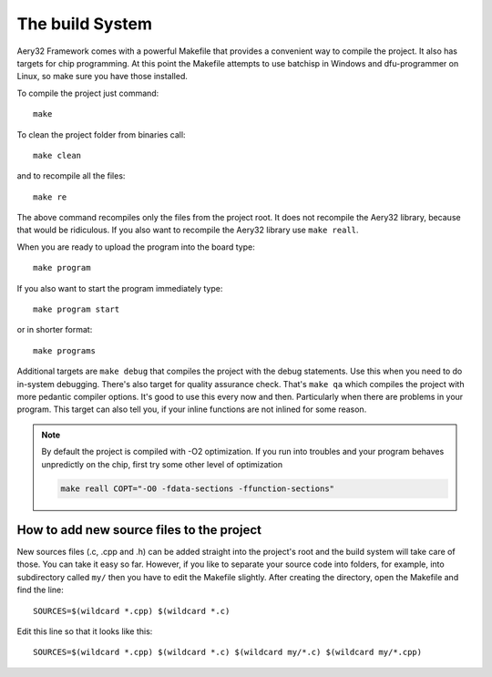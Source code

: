 The build System
================

Aery32 Framework comes with a powerful Makefile that provides a convenient way to compile the project. It also has targets for chip programming. At this point the Makefile attempts to use batchisp in Windows and dfu-programmer on Linux, so make sure you have those installed.

To compile the project just command::

    make

To clean the project folder from binaries call::

    make clean

and to recompile all the files::

    make re

The above command recompiles only the files from the project root. It does not recompile the Aery32 library, because that would be ridiculous. If you also want to recompile the Aery32 library use ``make reall``.

When you are ready to upload the program into the board type::

    make program

If you also want to start the program immediately type::

    make program start

or in shorter format::

    make programs

Additional targets are ``make debug`` that compiles the project with the debug statements. Use this when you need to do in-system debugging. There's also target for quality assurance check. That's ``make qa`` which compiles the project with more pedantic compiler options. It's good to use this every now and then. Particularly when there are problems in your program. This target can also tell you, if your inline functions are not inlined for some reason.

.. note::

	By default the project is compiled with -O2 optimization. If you run into troubles and your program behaves unpredictly on the chip, first try some other level of optimization

	.. code-block:: shell

		make reall COPT="-O0 -fdata-sections -ffunction-sections"

How to add new source files to the project
------------------------------------------

New sources files (.c, .cpp and .h) can be added straight into the project's root and the build system will take care of those. You can take it easy so far. However, if you like to separate your source code into folders, for example, into subdirectory called ``my/`` then you have to edit the Makefile slightly. After creating the directory, open the Makefile and find the line::

    SOURCES=$(wildcard *.cpp) $(wildcard *.c)

Edit this line so that it looks like this::

    SOURCES=$(wildcard *.cpp) $(wildcard *.c) $(wildcard my/*.c) $(wildcard my/*.cpp)